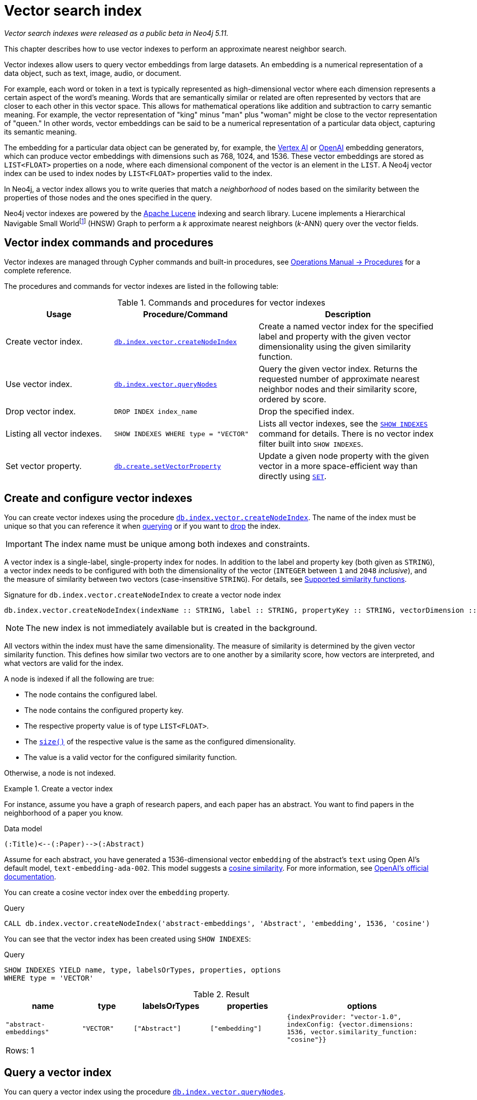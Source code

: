 :description: This chapter describes how to use vector indexes to perform approximate nearest neighbor search.

:fn-hnsw: footnote:hnsw[http://dx.doi.org/10.1109/TPAMI.2018.2889473[Efficient and Robust Approximate Nearest Neighbor Search Using Hierarchical Navigable Small World Graphs] -- Yury A. Malkov and Dmitry A. Yashunin (preprint: https://arxiv.org/abs/1603.09320:[arXiv:1603.09320])]
:fn-ieee-754: footnote:ieee-754[https://doi.org/10.1109/IEEESTD.2019.8766229[IEEE Standard for Floating-Point Arithmetic]]

:link-operations-manual: link:{neo4j-docs-base-uri}/operations-manual/{page-version}
:link-procedures-reference: {link-operations-manual}/reference/procedures/

:ieee-754: IEEE 754{fn-ieee-754}

:l2-norm: image:l2.svg["l2"]-norm

[role=beta]
[[indexes-vector]]
= Vector search index

_Vector search indexes were released as a public beta in Neo4j 5.11._

This chapter describes how to use vector indexes to perform an approximate nearest neighbor search.

Vector indexes allow users to query vector embeddings from large datasets.
An embedding is a numerical representation of a data object, such as text, image, audio, or document.

For example, each word or token in a text is typically represented as high-dimensional vector where each dimension represents a certain aspect of the word’s meaning.
Words that are semantically similar or related are often represented by vectors that are closer to each other in this vector space.
This allows for mathematical operations like addition and subtraction to carry semantic meaning.
For example, the vector representation of "king" minus "man" plus "woman" might be close to the vector representation of "queen."
In other words, vector embeddings can be said to be a numerical representation of a particular data object, capturing its semantic meaning.

The embedding for a particular data object can be generated by, for example, the https://cloud.google.com/vertex-ai[Vertex AI] or https://openai.com/[OpenAI] embedding generators, which can produce vector embeddings with dimensions such as 768, 1024, and 1536.
These vector embeddings are stored as `LIST<FLOAT>` properties on a node, where each dimensional component of the vector is an element in the `LIST`.
A Neo4j vector index can be used to index nodes by `LIST<FLOAT>` properties valid to the index.

In Neo4j, a vector index allows you to write queries that match a _neighborhood_ of nodes based on the similarity between the properties of those nodes and the ones specified in the query.

Neo4j vector indexes are powered by the link:https://lucene.apache.org/[Apache Lucene] indexing and search library.
Lucene implements a Hierarchical Navigable Small World{fn-hnsw} (HNSW) Graph to perform a _k_ approximate nearest neighbors (_k_-ANN) query over the vector fields.

== Vector index commands and procedures

Vector indexes are managed through Cypher commands and built-in procedures, see {link-procedures-reference}[Operations Manual -> Procedures] for a complete reference.

The procedures and commands for vector indexes are listed in the following table:

.Commands and procedures for vector indexes
[options="header",cols="3,4a,5a"]
|===
| Usage | Procedure/Command | Description

| Create vector index.
| {link-procedures-reference}#procedure_db_index_vector_createNodeIndex[`db.index.vector.createNodeIndex`]
| Create a named vector index for the specified label and property with the given vector dimensionality using the given similarity function.

| Use vector index.
| {link-procedures-reference}#procedure_db_index_vector_queryNodes[`db.index.vector.queryNodes`]
| Query the given vector index.
Returns the requested number of approximate nearest neighbor nodes and their similarity score, ordered by score.

| Drop vector index.
| `+DROP INDEX index_name+`
| Drop the specified index.

| Listing all vector indexes.
| `SHOW INDEXES WHERE type = "VECTOR"`
| Lists all vector indexes, see the xref:indexes-for-search-performance.adoc#indexes-list-indexes[`SHOW INDEXES`] command for details. There is no vector index filter built into `SHOW INDEXES`.

| Set vector property.
| {link-procedures-reference}#procedure_db_create_setVectorProperty[`db.create.setVectorProperty`]
| Update a given node property with the given vector in a more space-efficient way than directly using xref:clauses/set.adoc#set-set-a-property[`SET`].

|===

[[indexes-vector-create]]
== Create and configure vector indexes

You can create vector indexes using the procedure {link-procedures-reference}#procedure_db_index_vector_createNodeIndex[`db.index.vector.createNodeIndex`].
The name of the index must be unique so that you can reference it when xref:#indexes-vector-query[querying] or if you want to xref:indexes-vector-drop[drop] the index.

[IMPORTANT]
====
The index name must be unique among both indexes and constraints.
====

A vector index is a single-label, single-property index for nodes.
In addition to the label and property key (both given as `STRING`), a vector index needs to be configured with both the dimensionality of the vector (`INTEGER` between `1` and `2048` _inclusive_), and the measure of similarity between two vectors (case-insensitive `STRING`).
For details, see xref:#indexes-vector-similarity[].

.Signature for `db.index.vector.createNodeIndex` to create a vector node index
[source,syntax,role="noheader",indent=0]
----
db.index.vector.createNodeIndex(indexName :: STRING, label :: STRING, propertyKey :: STRING, vectorDimension :: INTEGER, vectorSimilarityFunction :: STRING)
----

[NOTE]
====
The new index is not immediately available but is created in the background.
====

All vectors within the index must have the same dimensionality.
The measure of similarity is determined by the given vector similarity function.
This defines how similar two vectors are to one another by a similarity score, how vectors are interpreted, and what vectors are valid for the index.

A node is indexed if all the following are true:

* The node contains the configured label.
* The node contains the configured property key.
* The respective property value is of type `LIST<FLOAT>`.
* The xref:functions/scalar.adoc#functions-size[`size()`] of the respective value is the same as the configured dimensionality.
* The value is a valid vector for the configured similarity function.

Otherwise, a node is not indexed.

.Create a vector index
====

For instance, assume you have a graph of research papers, and each paper has an abstract.
You want to find papers in the neighborhood of a paper you know.

.Data model
[source,syntax,role="noheader",indent=0]
----
(:Title)<--(:Paper)-->(:Abstract)
----

Assume for each abstract, you have generated a 1536-dimensional vector `embedding` of the abstract's `text` using Open AI's default model, `text-embedding-ada-002`.
This model suggests a xref:indexes-vector-similarity-cosine[cosine similarity].
For more information, see link:https://platform.openai.com/docs/guides/embeddings/which-distance-function-should-i-use[OpenAI's official documentation].

You can create a cosine vector index over the `embedding` property.

.Query
[source,cypher]
----
CALL db.index.vector.createNodeIndex('abstract-embeddings', 'Abstract', 'embedding', 1536, 'cosine')
----

You can see that the vector index has been created using `SHOW INDEXES`:

.Query
[source,cypher]
----
SHOW INDEXES YIELD name, type, labelsOrTypes, properties, options
WHERE type = 'VECTOR'
----

.Result
[role="queryresult",options="header,footer",cols="3m,2m,3m,3m,6m"]
|===

| name | type | labelsOrTypes | properties | options


| "abstract-embeddings" | "VECTOR" | ["Abstract"]  | ["embedding"]
| {indexProvider: "vector-1.0", indexConfig: {vector.dimensions: 1536, vector.similarity_function: "cosine"}}
5+d|Rows: 1

|===

====

[[indexes-vector-query]]
== Query a vector index

You can query a vector index using the procedure {link-procedures-reference}#procedure_db_index_vector_queryNodes[`db.index.vector.queryNodes`].

.Signature for `db.index.vector.queryNodes` to query a vector index
[source,syntax,role="noheader",indent=0]
----
db.index.vector.queryNodes(indexName :: STRING, numberOfNearestNeighbours :: INTEGER, query :: LIST<FLOAT>) :: (node :: NODE, score :: FLOAT)
----

* The `indexName` (a `STRING`) refers to the unique name of the vector index to query.
* The `numberOfNearestNeighbours` (an `INTEGER`) refers to the number of nearest neighbors to return as the neighborhood.
* The `query` vector (a `LIST<FLOAT>`) in which to search for the neighborhood.

The procedure returns the neighborhood of nodes with their respective similarity scores, ordered by those scores.
The scores are bounded between `0` and `1`, where the closer to `1` the score is, the more similar the indexed vector is to the query vector.

.Query a vector index
====
This example takes the paper that describes the HNSW{fn-hnsw} graph structure that the vector index implements and tries to find similar papers.
First you `MATCH` to find the paper, and then you query the `abstract-embeddings` index for a neighborhood of `10` similar abstracts to your query.
Finally, you `MATCH` for the neighborhood's respective titles.

.Query
[source,cypher]
----
MATCH (title:Title)<--(:Paper)-->(abstract:Abstract)
WHERE toLower(title.text) = 'efficient and robust approximate nearest neighbor search using
  hierarchical navigable small world graphs'

CALL db.index.vector.queryNodes('abstract-embeddings', 10, abstract.embedding)
YIELD node AS similarAbstract, score

MATCH (similarAbstract)<--(:Paper)-->(similarTitle:Title)
RETURN similarTitle.text AS title, score
----

.Result
[role="queryresult",options="header,footer",cols="5m,2m"]
|===

| title | score

| "Efficient and robust approximate nearest neighbor search using Hierarchical Navigable Small World graphs"
| 1.0

| "Accelerating Large-Scale Graph-based Nearest Neighbor Search on a Computational Storage Platform"
| 0.9437285661697388

| "Nearest Neighbor Search Under Uncertainty"
| 0.9322342872619629

| "Neighbor selection and hitting probability in small-world graphs"
| 0.9316230416297913

| "Fast Approximate Nearest Neighbor Search With The Navigating Spreading-out Graph"
| 0.9314759373664856

| "Towards Similarity Graphs Constructed by Deep Reinforcement Learning"
| 0.9301378726959229

| "A novel approach to study realistic navigations on networks"
| 0.928106427192688

| "Intentional Walks on Scale Free Small Worlds"
| 0.9274556636810303

| "FINGER: Fast Inference for Graph-based Approximate Nearest Neighbor Search"
| 0.9267876148223877

| "Learning to Route in Similarity Graphs"
| 0.9263730049133301

2+d| Rows: 10

|===

The results are expected, with papers discussing graph-based nearest-neighbor searches.

The most similar to this result is the query vector itself, which is to be expected as the index was queried with an indexed property.
If the query vector itself is not wanted, you can use `WHERE score < 1` to remove equivalent vectors to the query vector.

====

[[indexes-vector-drop]]
== Drop vector indexes

A vector index is dropped by using the xref:indexes-for-search-performance.adoc#indexes-drop-an-index[same command as for other indexes], `DROP INDEX`.

.+DROP INDEX+
======

In the following example, you drop the `abstract-embeddings` that you created previously:

.Query
[source,cypher]
----
DROP INDEX `abstract-embeddings`
----

.Result
[queryresult]
----
Removed 1 index.
----

======

[[indexes-vector-set]]
== Set a vector property on a node

Valid vectors for use in the index must have components finitely representable in {ieee-754} _single_ precision.
They are represented as properties on nodes with type `LIST<FLOAT>`.
The recommended way of setting a vector property is using the link:{link-procedures-reference}#procedure_db_create_setVectorProperty[`db.create.setVectorProperty`] procedure.
This procedure validates the input and sets the property as an array of {ieee-754} single precision values.

.Signature for `db.create.setVectorProperty`
[source,syntax]
----
db.create.setVectorProperty(node :: NODE, key :: STRING, vector :: LIST<FLOAT>) :: (node :: NODE)
----

Usually you want to define your embeddings as Cypher parameters and call `db.create.setVectorProperty` as in the following example:

.Set a vector via `db.create.setVectorProperty`
[source,cypher]
----
MATCH (n:Node {id: $id})
CALL db.create.setVectorProperty(n, 'propertyKey', $vector)
YIELD node RETURN node;
----

The example above matches one node and updates its embedding, but it's also possible to use a list parameter containing several MATCH criterias and embeddings, to update multiple nodes in an `UNWIND` clause.
This is ideal for creating and setting new vector properties in the graph.

You can also set a vector property on a node using the xref:clauses/set.adoc#set-set-a-property[`SET`] command:

.Set a vector property via `SET`
[source,cypher]
----
MATCH (node:Node {id: $id})
SET node.propertyKey = $vector
RETURN node;
----

However, Cypher stores the provided `LIST<FLOAT>` as a primitive array of {ieee-754} _double_ precision values.
As a result, it takes up approximately twice as much space and it's not recommended for properties that are used in a vector index.
Existing properties can be re-set using `db.create.setVectorProperty` to minimize store size, but there is a cost in the transaction log size until they are rotated away.

[[indexes-vector-similarity]]
== Supported similarity functions

The choice of similarity function affects which indexed vectors are considered similar, and which are valid.
The semantic meaning of the vector may itself dictate which similarity function to choose.
Refer to the documentation for the particular vector embedding model you are using, as it may suggest a preference for certain similarity functions.
Otherwise, being able to differentiate between the various similarity functions can assist in making a more informed decision.

.Similarity functions
[%header,cols="d,m,e"]
|===
| Name | Case insensitive argument | Key similarity feature

| xref:#indexes-vector-similarity-euclidean[Euclidean]
| "euclidean"
| distance

| xref:indexes-vector-similarity-cosine[Cosine]
| "cosine"
| angle

|===

For {l2-norm}alized vectors (unit vectors), thus having unit length image:l2norm_is_1.svg["The l2-norm of vector v equals 1"], Euclidean and cosine similarity functions produce the same similarity ordering.

[[indexes-vector-similarity-euclidean]]
=== Euclidean similarity

Euclidean similarity is useful when the _distance_ between the vectors is what determines how similar two vectors are.

A valid vector for a Euclidean vector index is when all vector components can be represented finitely in {ieee-754} single precision.

Euclidean interprets the vectors in Cartesian coordinates.
The measure is related to the Euclidean distance, i.e., how far two points are from one another.
However, that distance is unbounded and less useful as a similarity score.
Euclidean similarity bounds the square of the Euclidean distance.

image::euclidean_similarity_equation.svg["The Euclidean of vector v and vector u is defined as 1 over the quantity 1 plus the square of the l2-norm of vector v subtract vector u, which exists in the bounded set of real numbers between 0 exclusive and 1 inclusive."]

[[indexes-vector-similarity-cosine]]
=== Cosine similarity

Cosine similarity is used when the _angle_ between the vectors is what determines how similar two vectors are.

A valid vector for a cosine vector index is when:

* All vector components can be represented finitely in {ieee-754} single precision.
* Its {l2-norm} is non-zero and can be represented finitely in {ieee-754} single precision.

Cosine similarity interprets the vectors in Cartesian coordinates.
The measure is related to the angle between the two vectors.
However, an angle can be described in many units, sign conventions, and periods.
The trigonometric cosine of this angle is both agnostic to the aforementioned angle conventions and bounded.
Cosine similarity rebounds the trigonometric cosine.

image::cosine_similarity_equation.svg["The cosine of vector v and vector u is defined as half of the quanity 1 plus the scalar product of v hat u hat, which equals half of the quantity 1 plus the scalar product of vector v vector u over the product of the l2-norm of vector v and the l2 norm ov vector u, which exists in the bounded set of real numbers between 0 inclusive and 1 inclusive."]
In the above equation the trigonometric cosine is given by the scalar product of the two unit vectors.

[[indexes-vector-limitations]]
== Limitations and idiosyncrasies

* The query is an _approximate_ nearest neighbor search.
The requested _k_ nearest neighbors may not be the exact _k_ nearest, but close within the same wider neighborhood, such as finding a local extremum _vs_ the true extremum.

* For large requested nearest neighbors, _k_, close to the total number of indexed vectors, the search may retrieve fewer than _k_ results.

* The index must have a unique name.
There is no provided method for an autogenerated name.

* Only one vector index can be over a schema.
For example, you cannot have one xref:indexes-vector-similarity-euclidean[Euclidean] and one xref:indexes-vector-similarity-cosine[cosine] vector index on the same label-property key pair.

* Only node vector indexes are supported.

* No provided settings or options for tuning the index.

* Changes made within the same transaction are not visible to the index.

* There is no Cypher syntax for creating a vector index, nor for the standard index type filtering with xref:indexes-for-search-performance.adoc#indexes-list-indexes[`SHOW INDEXES`] command.

[[index-vector-issues]]
== Known issues

The vector search index is a beta feature.
The below table lists the known issues in its current implementation.

[%header,cols="5a,d"]
|===
| Known issues | Fixed in

| xref:clauses/listing-procedures.adoc[`SHOW PROCEDURES`] does not show the vector index procedures:

* {link-procedures-reference}#procedure_db_create_setVectorProperty[`db.create.setVectorProperty`]
* {link-procedures-reference}#procedure_db_index_vector_createNodeIndex[`db.index.vector.createNodeIndex`]
* {link-procedures-reference}#procedure_db_index_vector_queryNodes[`db.index.vector.queryNodes`]

[NOTE]
====
The procedures are still usable, just not visible.
====
| Neo4j 5.12

| Passing `null` as an argument to some of the procedure parameters can generate a confusing exception.
| Neo4j 5.12

| The creation of the vector index skipped the check to limit the dimensionality to `2048`.

[NOTE]
====
Vector indexes configured with dimensionality greater than `2048` in Neo4j 5.11 should continue to work after the limitation is applied.
====
| Neo4j 5.12

d| The validation for xref:indexes-vector-similarity-cosine[cosine similarity] verifies that the vector's {l2-norm} can be represented finitely in {ieee-754} *double* precision, rather than in _single_ precision.
This can lead to certain large component vectors being incorrectly indexed, and return a similarity score of `&plusmn;0.0`.
| Neo4j 5.12

| {link-procedures-reference}#procedure_db_index_vector_queryNodes[`db.index.vector.queryNodes`] query vector validation is incorrect with a xref:indexes-vector-similarity-cosine[cosine] vector index. The {l2-norm} validation only considers the last component of the vector. If that component is `&plusmn;0.0`, an otherwise valid query vector will be thrown as invalid. This can also result in some invalid vectors being used to query, and return a similarity score of `&plusmn;0.0`.

[TIP]
====
For {l2-norm}alized vectors (unit vectors), thus having unit length image:l2norm_is_1.svg["The l2-norm of vector v equals 1"], Euclidean and cosine similarity functions produce the same similarity ordering.
It is _recommended_ to normalize your vectors (if needed), and use a xref:indexes-vector-similarity-euclidean[Euclidean] vector index.
====
| Neo4j 5.12

| The vector index `createStatement` field from xref:indexes-for-search-performance.adoc#indexes-list-indexes[`SHOW INDEXES`] does not correctly escape single quotes in index names, labels, and property keys.
| Neo4j 5.12

| {link-operations-manual}/backup-restore/copy-database/[Copying a database store] with a vector index does not log the recreation command, and instead logs an error:
----
ERROR: [StoreCopy] Unable to format statement for index 'index-name'
----
Due to an:
----
java.lang.IllegalArgumentException: Did not recognize index type VECTOR
----

[TIP]
====
If a store copy is required, make a note of the information in the `createStatement` column returned from the `SHOW INDEX` command.
For example:
[source,cypher]
----
SHOW INDEXES YIELD type, createStatement
WHERE type = 'VECTOR'
RETURN createStatement
----
====
| Neo4j 5.12

| Some of the protections preventing the use of new features during a database rolling upgrade are missing.
This can result in a transaction to create a vector index on a cluster member running Neo4j 5.11 and distributing it to other cluster members running an older Neo4j version.
The older Neo4j versions will fail to understand the transaction.

[TIP]
====
Ensure that all cluster members have been updated to use Neo4j 5.11 (or a newer version) before calling `dbms.upgrade()` on the `system` database. Once committed, vector indexes can be safely created on the cluster.
====
| Neo4j 5.12

|===

[[indexes-vector-suggestions]]
== Suggestions

Vector indexes can take advantage of the incubated Java 20 Vector API for noticeable speed improvements.
If you are using a compatible version of Java, you can add the following setting to your {link-operations-manual}/configuration/configuration-settings/#config_server.jvm.additional[configuration settings]:

.Configuration settings
[source,config]
----
server.jvm.additional=--add-modules jdk.incubator.vector
----
